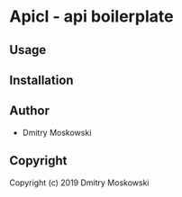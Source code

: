 * Apicl  - api boilerplate

** Usage

** Installation

** Author

+ Dmitry Moskowski

** Copyright

Copyright (c) 2019 Dmitry Moskowski
